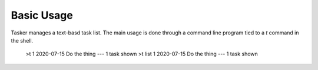 Basic Usage
===========

Tasker manages a text-basd task list. The main usage is done through 
a command line program tied to a `t` command in the shell.

   >t
   1 2020-07-15 Do the thing
   ---
   1 task shown
   >t list
   1 2020-07-15 Do the thing
   ---
   1 task shown

